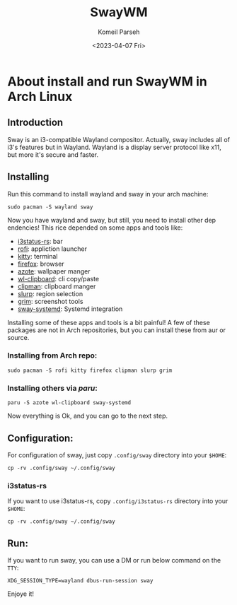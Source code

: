 #+title: SwayWM
#+author: Komeil Parseh
#+date: <2023-04-07 Fri>
#+description: about install and run swayWM in Arch Linux.



* About install and run SwayWM in Arch Linux
[[../screenshots/sway.jpeg]]
** Introduction
Sway is an i3-compatible Wayland compositor. Actually, sway includes all of i3's
features but in Wayland.
    Wayland is a display server protocol like x11, but more it's secure and faster.

** Installing
Run this command to install wayland and sway in your arch machine:
    #+begin_example
    sudo pacman -S wayland sway
    #+end_example
Now you have wayland and sway, but still, you need to install other dep
endencies! This rice depended on some apps and tools like:
- [[https://github.com/greshake/i3status-rust][i3status-rs]]: bar
- [[https://github.com/davatorium/rofi][rofi]]: appliction launcher
- [[https://github.com/kovidgoyal/kitty][kitty]]: terminal
- [[https://www.mozilla.org/en-US/firefox/][firefox]]: browser
- [[https://github.com/nwg-piotr/azote][azote]]: wallpaper manger
- [[https://github.com/bugaevc/wl-clipboard][wl-clipboard]]: cli copy/paste
- [[https://github.com/yory8/clipman][clipman]]: clipboard manger
- [[https://wayland.emersion.fr/slurp/][slurp]]: region selection
- [[https://sr.ht/~emersion/grim/][grim]]: screenshot tools
- [[https://github.com/alebastr/sway-systemd][sway-systemd]]: Systemd integration

Installing some of these apps and tools is a bit painful! A few of these packages are
not in Arch repositories, but you can install these from aur or source.
*** Installing from Arch repo:
    #+begin_example
    sudo pacman -S rofi kitty firefox clipman slurp grim
    #+end_example
*** Installing others via [[ https://github.com/morganamilo/paru][paru]]:
    #+begin_example
    paru -S azote wl-clipboard sway-systemd
    #+end_example
Now everything is Ok, and you can go to the next step.
** Configuration:
For configuration of sway, just copy =.config/sway= directory into your =$HOME=:
    #+begin_example
    cp -rv .config/sway ~/.config/sway
    #+end_example
*** i3status-rs
If you want to use i3status-rs, copy =.config/i3status-rs= directory into your =$HOME=:
    #+begin_example
    cp -rv .config/sway ~/.config/sway
    #+end_example
** Run:
If you want to run sway, you can use a DM or run below command on the =TTY=:
    #+begin_example
    XDG_SESSION_TYPE=wayland dbus-run-session sway
    #+end_example
Enjoye it!
